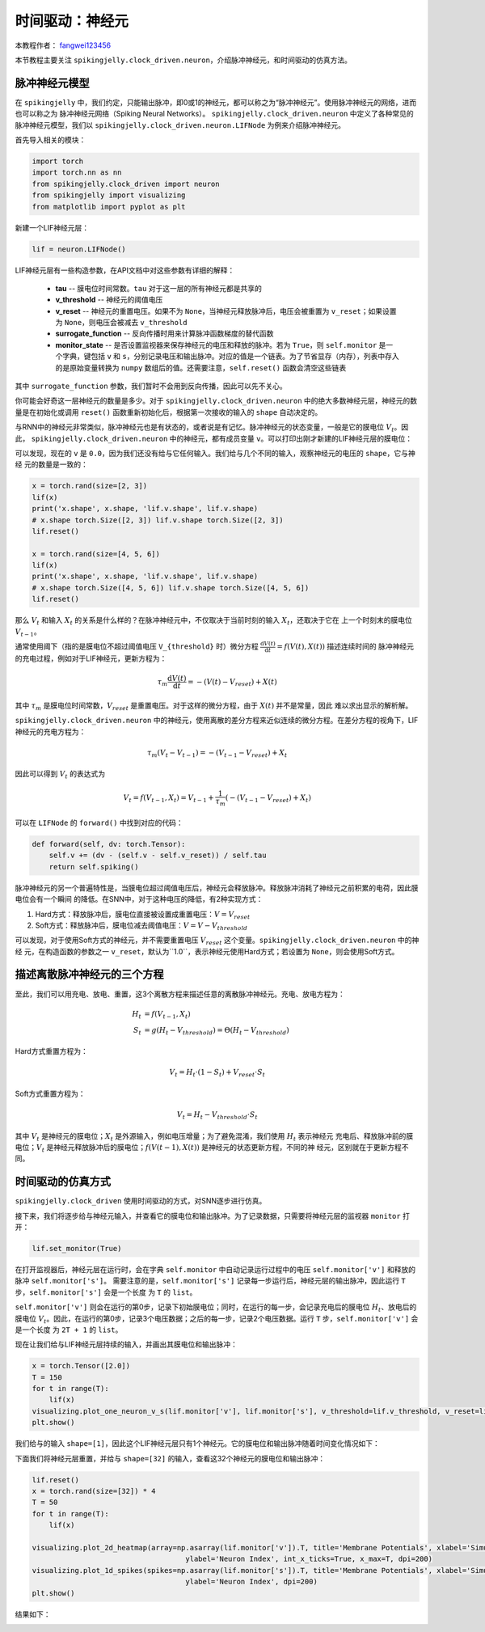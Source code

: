 时间驱动：神经元
=======================================
本教程作者： `fangwei123456 <https://github.com/fangwei123456>`_

本节教程主要关注 ``spikingjelly.clock_driven.neuron``，介绍脉冲神经元，和时间驱动的仿真方法。

脉冲神经元模型
----------------
在 ``spikingjelly`` 中，我们约定，只能输出脉冲，即0或1的神经元，都可以称之为“脉冲神经元”。使用脉冲神经元的网络，进而也可以称之为
脉冲神经元网络（Spiking Neural Networks）。
``spikingjelly.clock_driven.neuron`` 中定义了各种常见的脉冲神经元模型，我们以 ``spikingjelly.clock_driven.neuron.LIFNode``
为例来介绍脉冲神经元。

首先导入相关的模块：

.. code-block:: python

    import torch
    import torch.nn as nn
    from spikingjelly.clock_driven import neuron
    from spikingjelly import visualizing
    from matplotlib import pyplot as plt

新建一个LIF神经元层：

.. code-block:: python

    lif = neuron.LIFNode()

LIF神经元层有一些构造参数，在API文档中对这些参数有详细的解释：

    - **tau** -- 膜电位时间常数。``tau`` 对于这一层的所有神经元都是共享的

    - **v_threshold** -- 神经元的阈值电压

    - **v_reset** -- 神经元的重置电压。如果不为 ``None``，当神经元释放脉冲后，电压会被重置为 ``v_reset``；如果设置为 ``None``，则电压会被减去 ``v_threshold``

    - **surrogate_function** -- 反向传播时用来计算脉冲函数梯度的替代函数

    - **monitor_state** -- 是否设置监视器来保存神经元的电压和释放的脉冲。若为 ``True``，则 ``self.monitor`` 是一个字典，键包括 ``v`` 和 ``s``，分别记录电压和输出脉冲。对应的值是一个链表。为了节省显存（内存），列表中存入的是原始变量转换为 ``numpy`` 数组后的值。还需要注意，``self.reset()`` 函数会清空这些链表

其中 ``surrogate_function`` 参数，我们暂时不会用到反向传播，因此可以先不关心。

你可能会好奇这一层神经元的数量是多少。对于 ``spikingjelly.clock_driven.neuron``
中的绝大多数神经元层，神经元的数量是在初始化或调用 ``reset()`` 函数重新初始化后，根据第一次接收的输入的 ``shape`` 自动决定的。

与RNN中的神经元非常类似，脉冲神经元也是有状态的，或者说是有记忆。脉冲神经元的状态变量，一般是它的膜电位 :math:`V_{t}`。因此，
``spikingjelly.clock_driven.neuron`` 中的神经元，都有成员变量 ``v``。可以打印出刚才新建的LIF神经元层的膜电位：

.. code-block:: python
    print(lif.v)
    # 0.0

可以发现，现在的 ``v`` 是 ``0.0``，因为我们还没有给与它任何输入。我们给与几个不同的输入，观察神经元的电压的 ``shape``，它与神经
元的数量是一致的：

.. code-block:: python

    x = torch.rand(size=[2, 3])
    lif(x)
    print('x.shape', x.shape, 'lif.v.shape', lif.v.shape)
    # x.shape torch.Size([2, 3]) lif.v.shape torch.Size([2, 3])
    lif.reset()

    x = torch.rand(size=[4, 5, 6])
    lif(x)
    print('x.shape', x.shape, 'lif.v.shape', lif.v.shape)
    # x.shape torch.Size([4, 5, 6]) lif.v.shape torch.Size([4, 5, 6])
    lif.reset()

那么 :math:`V_{t}` 和输入 :math:`X_{t}` 的关系是什么样的？在脉冲神经元中，不仅取决于当前时刻的输入 :math:`X_{t}`，还取决于它在
上一个时刻末的膜电位 :math:`V_{t-1}`。

通常使用阈下（指的是膜电位不超过阈值电压 ``V_{threshold}`` 时）微分方程 :math:`\frac{\mathrm{d}V(t)}{\mathrm{d}t} = f(V(t), X(t))` 描述连续时间的
脉冲神经元的充电过程，例如对于LIF神经元，更新方程为：

.. math::
    \tau_{m} \frac{\mathrm{d}V(t)}{\mathrm{d}t} = -(V(t) - V_{reset}) + X(t)

其中 :math:`\tau_{m}` 是膜电位时间常数，:math:`V_{reset}` 是重置电压。对于这样的微分方程，由于 :math:`X(t)` 并不是常量，因此
难以求出显示的解析解。

``spikingjelly.clock_driven.neuron`` 中的神经元，使用离散的差分方程来近似连续的微分方程。在差分方程的视角下，LIF神经元的充电方程为：

.. math::
    \tau_{m} (V_{t} - V_{t-1}) = -(V_{t-1} - V_{reset}) + X_{t}

因此可以得到 :math:`V_{t}` 的表达式为

.. math::
    V_{t} = f(V_{t-1}, X_{t}) = V_{t-1} + \frac{1}{\tau_{m}}(-(V_{t - 1} - V_{reset}) + X_{t})

可以在 ``LIFNode`` 的 ``forward()`` 中找到对应的代码：

.. code-block:: python

    def forward(self, dv: torch.Tensor):
        self.v += (dv - (self.v - self.v_reset)) / self.tau
        return self.spiking()

脉冲神经元的另一个普遍特性是，当膜电位超过阈值电压后，神经元会释放脉冲。释放脉冲消耗了神经元之前积累的电荷，因此膜电位会有一个瞬间
的降低。在SNN中，对于这种电压的降低，有2种实现方式：

#. Hard方式：释放脉冲后，膜电位直接被设置成重置电压：:math:`V = V_{reset}`

#. Soft方式：释放脉冲后，膜电位减去阈值电压：:math:`V = V - V_{threshold}`

可以发现，对于使用Soft方式的神经元，并不需要重置电压 :math:`V_{reset}` 这个变量。``spikingjelly.clock_driven.neuron`` 中的神经
元，在构造函数的参数之一 ``v_reset``，默认为``1.0``，表示神经元使用Hard方式；若设置为 ``None``，则会使用Soft方式。

描述离散脉冲神经元的三个方程
-------------------------------

至此，我们可以用充电、放电、重置，这3个离散方程来描述任意的离散脉冲神经元。充电、放电方程为：

.. math::
    H_{t} & = f(V_{t-1}, X_{t}) \\
    S_{t} & = g(H_{t} - V_{threshold}) = \Theta(H_{t} - V_{threshold})

Hard方式重置方程为：

.. math::
    V_{t} = H_{t} \cdot (1 - S_{t}) + V_{reset} \cdot S_{t}

Soft方式重置方程为：

.. math::
    V_{t} = H_{t} - V_{threshold} \cdot S_{t}

其中 :math:`V_{t}` 是神经元的膜电位；:math:`X_{t}` 是外源输入，例如电压增量；为了避免混淆，我们使用 :math:`H_{t}` 表示神经元
充电后、释放脉冲前的膜电位；:math:`V_{t}` 是神经元释放脉冲后的膜电位；:math:`f(V(t-1), X(t))` 是神经元的状态更新方程，不同的神
经元，区别就在于更新方程不同。

时间驱动的仿真方式
----------------------

``spikingjelly.clock_driven`` 使用时间驱动的方式，对SNN逐步进行仿真。

接下来，我们将逐步给与神经元输入，并查看它的膜电位和输出脉冲。为了记录数据，只需要将神经元层的监视器 ``monitor`` 打开：

.. code-block:: python

    lif.set_monitor(True)

在打开监视器后，神经元层在运行时，会在字典 ``self.monitor`` 中自动记录运行过程中的电压 ``self.monitor['v']`` 和释放的脉冲 ``self.monitor['s']``。
需要注意的是，``self.monitor['s']`` 记录每一步运行后，神经元层的输出脉冲，因此运行 ``T`` 步，``self.monitor['s']`` 会是一个长度
为 ``T`` 的 ``list``。

``self.monitor['v']`` 则会在运行的第0步，记录下初始膜电位；同时，在运行的每一步，会记录充电后的膜电位 :math:`H_{t}`、放电后的
膜电位 :math:`V_{t}`。因此，在运行的第0步，记录3个电压数据；之后的每一步，记录2个电压数据。运行 ``T`` 步，``self.monitor['v']`` 会是一个长度
为 ``2T + 1`` 的 ``list``。

现在让我们给与LIF神经元层持续的输入，并画出其膜电位和输出脉冲：

.. code-block:: python

    x = torch.Tensor([2.0])
    T = 150
    for t in range(T):
        lif(x)
    visualizing.plot_one_neuron_v_s(lif.monitor['v'], lif.monitor['s'], v_threshold=lif.v_threshold, v_reset=lif.v_reset, dpi=200)
    plt.show()

我们给与的输入 ``shape=[1]``，因此这个LIF神经元层只有1个神经元。它的膜电位和输出脉冲随着时间变化情况如下：

.. image:: ../_static/tutorials/clock_driven/0_neuron/0.*
    :width: 100%

下面我们将神经元层重置，并给与 ``shape=[32]`` 的输入，查看这32个神经元的膜电位和输出脉冲：

.. code-block:: python

    lif.reset()
    x = torch.rand(size=[32]) * 4
    T = 50
    for t in range(T):
        lif(x)

    visualizing.plot_2d_heatmap(array=np.asarray(lif.monitor['v']).T, title='Membrane Potentials', xlabel='Simulating Step',
                                        ylabel='Neuron Index', int_x_ticks=True, x_max=T, dpi=200)
    visualizing.plot_1d_spikes(spikes=np.asarray(lif.monitor['s']).T, title='Membrane Potentials', xlabel='Simulating Step',
                                        ylabel='Neuron Index', dpi=200)
    plt.show()

结果如下：

.. image:: ../_static/tutorials/clock_driven/0_neuron/1.*
    :width: 100%

.. image:: ../_static/tutorials/clock_driven/0_neuron/2.*
    :width: 100%